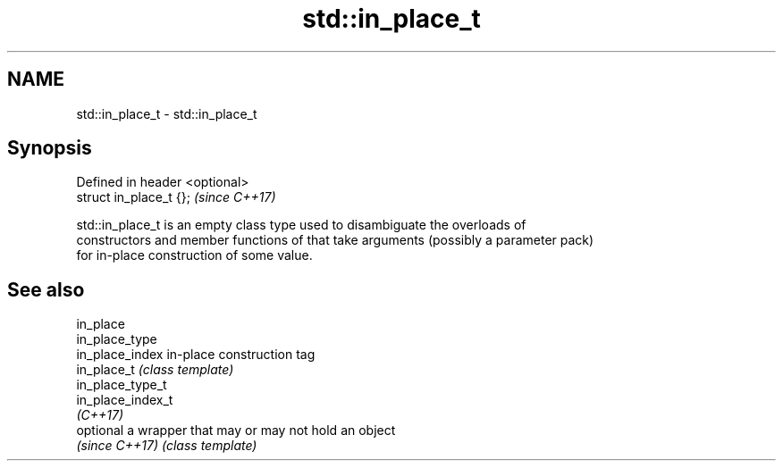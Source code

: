 .TH std::in_place_t 3 "2018.03.28" "http://cppreference.com" "C++ Standard Libary"
.SH NAME
std::in_place_t \- std::in_place_t

.SH Synopsis
   Defined in header <optional>
   struct in_place_t {};         \fI(since C++17)\fP

   std::in_place_t is an empty class type used to disambiguate the overloads of
   constructors and member functions of that take arguments (possibly a parameter pack)
   for in-place construction of some value.

.SH See also

   in_place
   in_place_type
   in_place_index   in-place construction tag
   in_place_t       \fI(class template)\fP
   in_place_type_t
   in_place_index_t
   \fI(C++17)\fP
   optional         a wrapper that may or may not hold an object
   \fI(since C++17)\fP    \fI(class template)\fP
